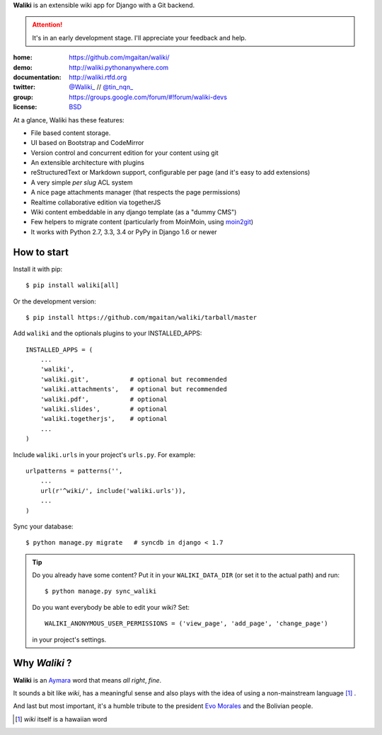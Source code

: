 
**Waliki** is an extensible wiki app for Django with a Git backend.


.. attention:: It's in an early development stage. I'll appreciate your feedback and help.


.. image:: https://badge.fury.io/py/waliki.png
    :target: https://badge.fury.io/py/waliki

.. image:: https://travis-ci.org/mgaitan/waliki.png?branch=master
    :target: https://travis-ci.org/mgaitan/waliki

.. image:: https://coveralls.io/repos/mgaitan/waliki/badge.png?branch=master
    :target: https://coveralls.io/r/mgaitan/waliki?branch=master

.. image:: https://readthedocs.org/projects/waliki/badge/?version=latest
   :target: https://readthedocs.org/projects/waliki/?badge=latest
   :alt: Documentation Status

.. image:: https://pypip.in/wheel/waliki/badge.svg
    :target: https://pypi.python.org/pypi/waliki/
    :alt: Wheel Status

:home: https://github.com/mgaitan/waliki/
:demo: http://waliki.pythonanywhere.com
:documentation: http://waliki.rtfd.org
:twitter: `@Waliki_ <http://twitter.com/Waliki_>`_ // `@tin_nqn_ <http://twitter.com/tin_nqn_>`_
:group: https://groups.google.com/forum/#!forum/waliki-devs
:license: `BSD <https://github.com/mgaitan/waliki/blob/master/LICENSE>`_

At a glance, Waliki has these features:

* File based content storage.
* UI based on Bootstrap and CodeMirror
* Version control and concurrent edition for your content using git
* An extensible architecture with plugins
* reStructuredText or Markdown support, configurable per page
  (and it's easy to add extensions)
* A very simple *per slug* ACL system
* A nice page attachments manager (that respects the page permissions)
* Realtime collaborative edition via togetherJS
* Wiki content embeddable in any django template (as a "dummy CMS")
* Few helpers to migrate content (particularly from MoinMoin, using moin2git_)
* It works with Python 2.7, 3.3, 3.4 or PyPy in Django 1.6 or newer

How to start
------------

Install it with pip::

    $ pip install waliki[all]

Or the development version::

    $ pip install https://github.com/mgaitan/waliki/tarball/master


Add ``waliki`` and the optionals plugins to your INSTALLED_APPS::

    INSTALLED_APPS = (
        ...
        'waliki',
        'waliki.git',           # optional but recommended
        'waliki.attachments',   # optional but recommended
        'waliki.pdf',           # optional
        'waliki.slides',        # optional
        'waliki.togetherjs',    # optional
        ...
    )

Include ``waliki.urls`` in your project's ``urls.py``. For example::

    urlpatterns = patterns('',
        ...
        url(r'^wiki/', include('waliki.urls')),
        ...
    )

Sync your database::

    $ python manage.py migrate   # syncdb in django < 1.7



.. tip::

   Do you already have some content? Put it in your ``WALIKI_DATA_DIR`` (or set it to the actual path) and run::

        $ python manage.py sync_waliki

   Do you want everybody be able to edit your wiki? Set::

        WALIKI_ANONYMOUS_USER_PERMISSIONS = ('view_page', 'add_page', 'change_page')

   in your project's settings.


Why *Waliki* ?
----------------

**Waliki** is an `Aymara <http://en.wikipedia.org/wiki/Aymara_language>`_ word that means *all right*, *fine*.

It sounds a bit like *wiki*, has a meaningful sense and also plays with the idea of using a non-mainstream language [1]_ .

And last but most important, it's a humble tribute to the president `Evo Morales <http://en.wikipedia.org/wiki/Evo_Morales>`_ and the Bolivian people.

.. [1] *wiki* itself is a hawaiian word
.. _moin2git: https://github.com/mgaitan/moin2git
